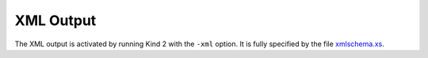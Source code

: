 .. _3_output/2_xml:

XML Output
==========

The XML output is activated by running Kind 2 with the ``-xml`` option. It is
fully specified by the file `xmlschema.xs <https://github.com/kind2-mc/kind2/blob/develop/XMLSchema/xmlschema.xsd>`_.
